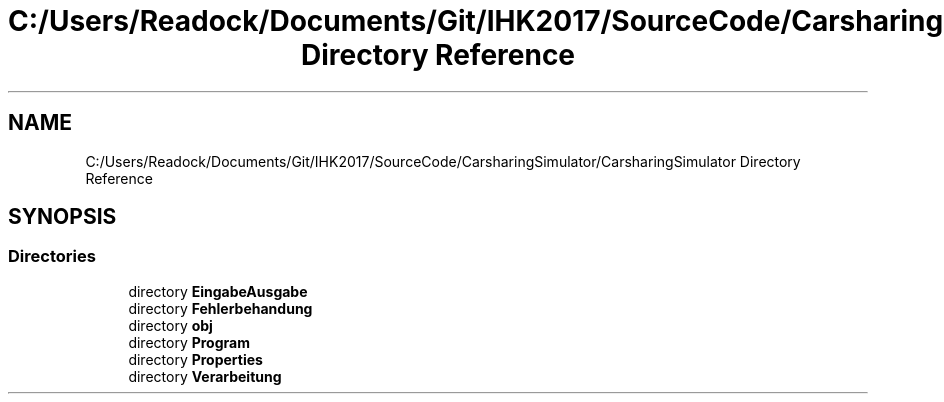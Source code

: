 .TH "C:/Users/Readock/Documents/Git/IHK2017/SourceCode/CarsharingSimulator/CarsharingSimulator Directory Reference" 3 "Thu May 18 2017" "CarsharingSimulator" \" -*- nroff -*-
.ad l
.nh
.SH NAME
C:/Users/Readock/Documents/Git/IHK2017/SourceCode/CarsharingSimulator/CarsharingSimulator Directory Reference
.SH SYNOPSIS
.br
.PP
.SS "Directories"

.in +1c
.ti -1c
.RI "directory \fBEingabeAusgabe\fP"
.br
.ti -1c
.RI "directory \fBFehlerbehandung\fP"
.br
.ti -1c
.RI "directory \fBobj\fP"
.br
.ti -1c
.RI "directory \fBProgram\fP"
.br
.ti -1c
.RI "directory \fBProperties\fP"
.br
.ti -1c
.RI "directory \fBVerarbeitung\fP"
.br
.in -1c
